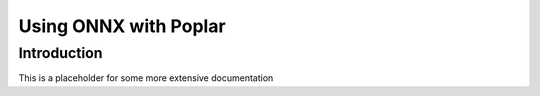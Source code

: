 Using ONNX with Poplar
======================


Introduction
------------

This is a placeholder for some more extensive documentation


